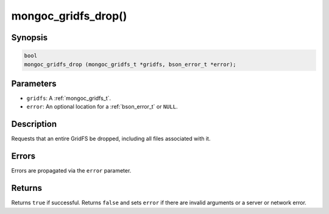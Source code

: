 .. _mongoc_gridfs_drop:

mongoc_gridfs_drop()
====================

Synopsis
--------

.. code-block:: c

  bool
  mongoc_gridfs_drop (mongoc_gridfs_t *gridfs, bson_error_t *error);

Parameters
----------

* ``gridfs``: A :ref:`mongoc_gridfs_t`.
* ``error``: An optional location for a :ref:`bson_error_t` or ``NULL``.

Description
-----------

Requests that an entire GridFS be dropped, including all files associated with it.

Errors
------

Errors are propagated via the ``error`` parameter.

Returns
-------

Returns ``true`` if successful. Returns ``false`` and sets ``error`` if there are invalid arguments or a server or network error.

